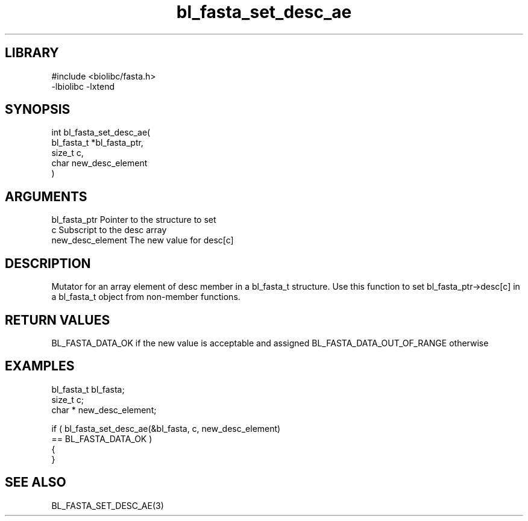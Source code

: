 \" Generated by c2man from bl_fasta_set_desc_ae.c
.TH bl_fasta_set_desc_ae 3

.SH LIBRARY
\" Indicate #includes, library name, -L and -l flags
.nf
.na
#include <biolibc/fasta.h>
-lbiolibc -lxtend
.ad
.fi

\" Convention:
\" Underline anything that is typed verbatim - commands, etc.
.SH SYNOPSIS
.PP
.nf
.na
int     bl_fasta_set_desc_ae(
            bl_fasta_t *bl_fasta_ptr,
            size_t c,
            char  new_desc_element
            )
.ad
.fi

.SH ARGUMENTS
.nf
.na
bl_fasta_ptr    Pointer to the structure to set
c               Subscript to the desc array
new_desc_element The new value for desc[c]
.ad
.fi

.SH DESCRIPTION

Mutator for an array element of desc member in a bl_fasta_t
structure. Use this function to set bl_fasta_ptr->desc[c]
in a bl_fasta_t object from non-member functions.

.SH RETURN VALUES

BL_FASTA_DATA_OK if the new value is acceptable and assigned
BL_FASTA_DATA_OUT_OF_RANGE otherwise

.SH EXAMPLES
.nf
.na

bl_fasta_t      bl_fasta;
size_t          c;
char *          new_desc_element;

if ( bl_fasta_set_desc_ae(&bl_fasta, c, new_desc_element)
        == BL_FASTA_DATA_OK )
{
}
.ad
.fi

.SH SEE ALSO

BL_FASTA_SET_DESC_AE(3)

